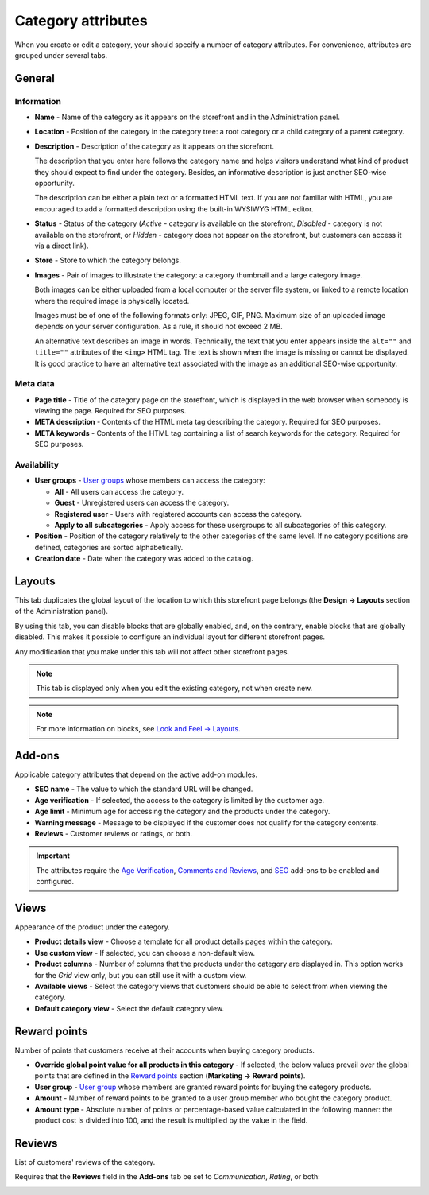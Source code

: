 *******************
Category attributes
*******************

When you create or edit a category, your should specify a number of category attributes. For convenience, attributes are grouped under several tabs.

General
*******

Information
-----------

*	**Name** - Name of the category as it appears on the storefront and in the Administration panel.
*	**Location** - Position of the category in the category tree: a root category or a child category of a parent category.
*	**Description** - Description of the category as it appears on the storefront.

	The description that you enter here follows the category name and helps visitors understand what kind of product they should expect to find under the category. Besides, an informative description is just another SEO-wise opportunity.

	The description can be either a plain text or a formatted HTML text. If you are not familiar with HTML, you are encouraged to add a formatted description using the built-in WYSIWYG HTML editor.

*	**Status** - Status of the category (*Active* - category is available on the storefront, *Disabled* - category is not available on the storefront, or *Hidden* - category does not appear on the storefront, but customers can access it via a direct link).
*	**Store** - Store to which the category belongs.
*	**Images** - Pair of images to illustrate the category: a category thumbnail and a large category image.

	Both images can be either uploaded from a local computer or the server file system, or linked to a remote location where the required image is physically located.

	Images must be of one of the following formats only: JPEG, GIF, PNG. Maximum size of an uploaded image depends on your server configuration. As a rule, it should not exceed 2 MB.

	An alternative text describes an image in words. Technically, the text that you enter appears inside the ``alt=""`` and ``title=""`` attributes of the ``<img>`` HTML tag. The text is shown when the image is missing or cannot be displayed. It is good practice to have an alternative text associated with the image as an additional SEO-wise opportunity.

.. image:: img/category_info.png
    :align: center
    :alt: Information

Meta data
---------

*	**Page title** - Title of the category page on the storefront, which is displayed in the web browser when somebody is viewing the page. Required for SEO purposes.
*	**META description** - Contents of the HTML meta tag describing the category. Required for SEO purposes.
*	**META keywords** - Contents of the HTML tag containing a list of search keywords for the category. Required for SEO purposes.

Availability
------------

*	**User groups** - `User groups <http://docs.cs-cart.com/4.4.x/user_guide/users/user_groups/index.html>`_ whose members can access the category:

	*	**All** - All users can access the category.
	*	**Guest** - Unregistered users can access the category.
	*	**Registered user** - Users with registered accounts can access the category.
	*	**Apply to all subcategories** - Apply access for these usergroups to all subcategories of this category.

*	**Position** - Position of the category relatively to the other categories of the same level. If no category positions are defined, categories are sorted alphabetically.
*	**Creation date** - Date when the category was added to the catalog.

Layouts
*******

This tab duplicates the global layout of the location to which this storefront page belongs (the **Design → Layouts** section of the Administration panel).

By using this tab, you can disable blocks that are globally enabled, and, on the contrary, enable blocks that are globally disabled. This makes it possible to configure an individual layout for different storefront pages.

Any modification that you make under this tab will not affect other storefront pages.

.. image:: img/category_layouts.png
    :align: center
    :alt: Layouts

.. note::

	This tab is displayed only when you edit the existing category, not when create new.

.. note::

	For more information on blocks, see `Look and Feel → Layouts <http://docs.cs-cart.com/4.4.x/user_guide/look_and_feel/layouts/index.html>`_.

Add-ons 
*******

Applicable category attributes that depend on the active add-on modules.

*	**SEO name** - The value to which the standard URL will be changed.
*	**Age verification** - If selected, the access to the category is limited by the customer age.
*	**Age limit** - Minimum age for accessing the category and the products under the category.
*	**Warning message** - Message to be displayed if the customer does not qualify for the category contents.
*	**Reviews** - Customer reviews or ratings, or both.

.. important::

	The attributes require the `Age Verification <http://docs.cs-cart.com/4.4.x/user_guide/addons/age_verification/index.html>`_, `Comments and Reviews <http://docs.cs-cart.com/4.4.x/user_guide/addons/comments_and_reviews/index.html>`_, and `SEO <http://docs.cs-cart.com/4.4.x/user_guide/addons/seo/index.html>`_ add-ons to be enabled and configured.

Views 
*****

Appearance of the product under the category.

*	**Product details view** - Choose a template for all product details pages within the category.
*	**Use custom view** - If selected, you can choose a non-default view.
*	**Product columns** - Number of columns that the products under the category are displayed in. This option works for the *Grid* view only, but you can still use it with a custom view.
*	**Available views** - Select the category views that customers should be able to select from when viewing the category.
*	**Default category view** - Select the default category view.

Reward points
*************

Number of points that customers receive at their accounts when buying category products.

*	**Override global point value for all products in this category** - If selected, the below values prevail over the global points that are defined in the `Reward points <http://docs.cs-cart.com/4.4.x/user_guide/addons/reward_points/index.html>`_ section (**Marketing → Reward points**).
*	**User group** - `User group <http://docs.cs-cart.com/4.4.x/user_guide/users/user_groups/index.html>`_ whose members are granted reward points for buying the category products.
*	**Amount** - Number of reward points to be granted to a user group member who bought the category product.
*	**Amount type** - Absolute number of points or percentage-based value calculated in the following manner: the product cost is divided into 100, and the result is multiplied by the value in the field.

Reviews
*******

List of customers' reviews of the category.

Requires that the **Reviews** field in the **Add-ons** tab be set to *Communication*, *Rating*, or both:

.. image:: img/reviews.png
    :align: center
    :alt: Cuctomers' reviews
